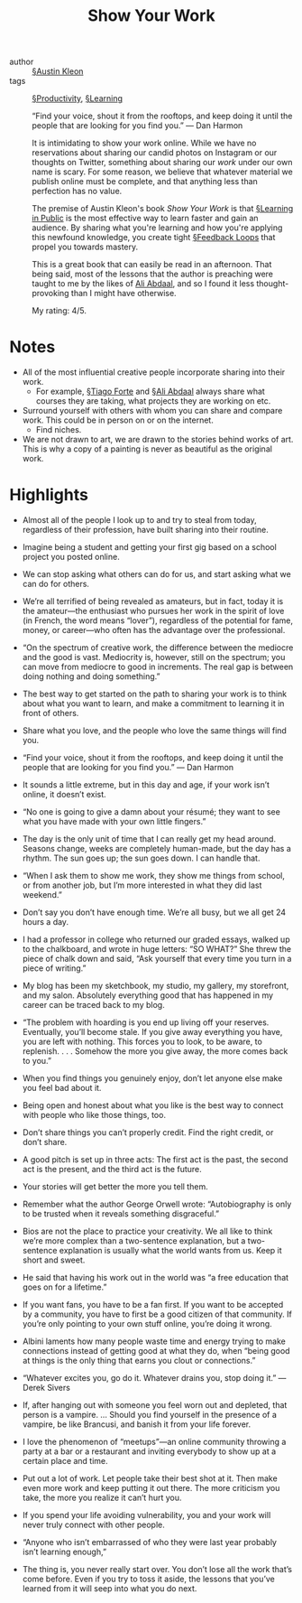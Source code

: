 #+title: Show Your Work

- author :: [[file:../austin_kleon.org][§Austin Kleon]]
- tags :: [[file:../productivity.org][§Productivity]], [[file:../learning.org][§Learning]]

  “Find your voice, shout it from the rooftops, and keep doing it until the people that are looking for you find you.” — Dan Harmon
   
  It is intimidating to show your work online. While we have no reservations about sharing our candid photos on Instagram or our thoughts on Twitter, something about sharing our /work/ under our own name is scary. For some reason, we believe that whatever material we publish online must be complete, and that anything less than perfection has no value.
  
  The premise of Austin Kleon's book /Show Your Work/ is that [[file:../learning_in_public.org][§Learning in Public]] is the most effective way to learn faster and gain an audience. By sharing what you're learning and how you're applying this newfound knowledge, you create tight [[file:../feedback_loops.org][§Feedback Loops]] that propel you towards mastery.

  This is a great book that can easily be read in an afternoon. That being said, most of the lessons that the author is preaching were taught to me by the likes of [[https://www.youtube.com/channel/UCoOae5nYA7VqaXzerajD0lg][Ali Abdaal]], and so I found it less thought-provoking than I might have otherwise.

  My rating: 4/5.

* Notes

- All of the most influential creative people incorporate sharing into their work.
  - For example, [[file:../tiago_forte.org][§Tiago Forte]] and [[file:../ali_abdaal.org][§Ali Abdaal]] always share what courses they are taking, what projects they are working on etc.
- Surround yourself with others with whom you can share and compare work. This could be in person on or on the internet.
  - Find niches.

- We are not drawn to art, we are drawn to the stories behind works of art. This is why a copy of a painting is never as beautiful as the original work.

* Highlights

- Almost all of the people I look up to and try to steal from today, regardless of their profession, have built sharing into their routine.

- Imagine being a student and getting your first gig based on a school project you posted online.

- We can stop asking what others can do for us, and start asking what we can do for others.

- We’re all terrified of being revealed as amateurs, but in fact, today it is the amateur—the enthusiast who pursues her work in the spirit of love (in French, the word means “lover”), regardless of the potential for fame, money, or career—who often has the advantage over the professional.

- “On the spectrum of creative work, the difference between the mediocre and the good is vast. Mediocrity is, however, still on the spectrum; you can move from mediocre to good in increments. The real gap is between doing nothing and doing something.”

- The best way to get started on the path to sharing your work is to think about what you want to learn, and make a commitment to learning it in front of others.

- Share what you love, and the people who love the same things will find you.

- “Find your voice, shout it from the rooftops, and keep doing it until the people that are looking for you find you.” — Dan Harmon

- It sounds a little extreme, but in this day and age, if your work isn’t online, it doesn’t exist.

- “No one is going to give a damn about your résumé; they want to see what you have made with your own little fingers.”

- The day is the only unit of time that I can really get my head around. Seasons change, weeks are completely human-made, but the day has a rhythm. The sun goes up; the sun goes down. I can handle that.

- “When I ask them to show me work, they show me things from school, or from another job, but I’m more interested in what they did last weekend.”

- Don’t say you don’t have enough time. We’re all busy, but we all get 24 hours a day.

- I had a professor in college who returned our graded essays, walked up to the chalkboard, and wrote in huge letters: “SO WHAT?” She threw the piece of chalk down and said, “Ask yourself that every time you turn in a piece of writing.”

- My blog has been my sketchbook, my studio, my gallery, my storefront, and my salon. Absolutely everything good that has happened in my career can be traced back to my blog.

- “The problem with hoarding is you end up living off your reserves. Eventually, you’ll become stale. If you give away everything you have, you are left with nothing. This forces you to look, to be aware, to replenish. . . . Somehow the more you give away, the more comes back to you.”

- When you find things you genuinely enjoy, don’t let anyone else make you feel bad about it.

- Being open and honest about what you like is the best way to connect with people who like those things, too.

- Don’t share things you can’t properly credit. Find the right credit, or don’t share.

- A good pitch is set up in three acts: The first act is the past, the second act is the present, and the third act is the future.

- Your stories will get better the more you tell them.

- Remember what the author George Orwell wrote: “Autobiography is only to be trusted when it reveals something disgraceful.”

- Bios are not the place to practice your creativity. We all like to think we’re more complex than a two-sentence explanation, but a two-sentence explanation is usually what the world wants from us. Keep it short and sweet.

- He said that having his work out in the world was “a free education that goes on for a lifetime.”

- If you want fans, you have to be a fan first. If you want to be accepted by a community, you have to first be a good citizen of that community. If you’re only pointing to your own stuff online, you’re doing it wrong.

- Albini laments how many people waste time and energy trying to make connections instead of getting good at what they do, when “being good at things is the only thing that earns you clout or connections.”

- “Whatever excites you, go do it. Whatever drains you, stop doing it.” —Derek Sivers

- If, after hanging out with someone you feel worn out and depleted, that person is a vampire. ... Should you find yourself in the presence of a vampire, be like Brancusi, and banish it from your life forever.

- I love the phenomenon of “meetups”—an online community throwing a party at a bar or a restaurant and inviting everybody to show up at a certain place and time.

- Put out a lot of work. Let people take their best shot at it. Then make even more work and keep putting it out there. The more criticism you take, the more you realize it can’t hurt you.

- If you spend your life avoiding vulnerability, you and your work will never truly connect with other people.

- “Anyone who isn’t embarrassed of who they were last year probably isn’t learning enough,”

- The thing is, you never really start over. You don’t lose all the work that’s come before. Even if you try to toss it aside, the lessons that you’ve learned from it will seep into what you do next.
